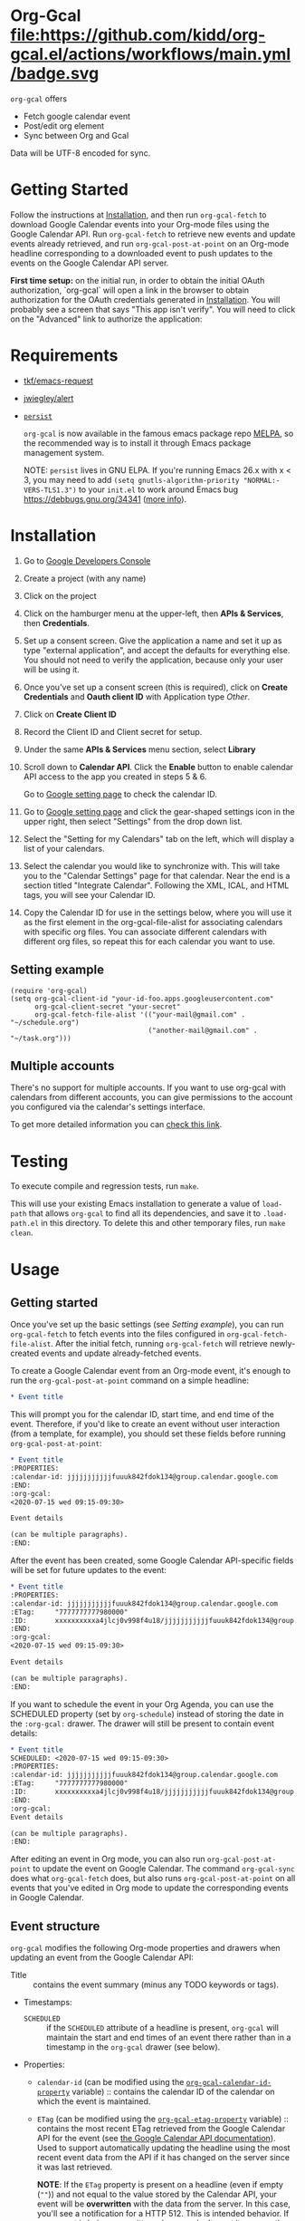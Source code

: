 * Org-Gcal [[http://melpa.org/#/org-gcal][file:https://melpa.org/packages/org-gcal-badge.svg]] file:https://github.com/kidd/org-gcal.el/actions/workflows/main.yml/badge.svg
 =org-gcal= offers
  - Fetch google calendar event
  - Post/edit org element
  - Sync between Org and Gcal

Data will be UTF-8 encoded for sync.

* Getting Started

Follow the instructions at [[#Installation][Installation]], and then run ~org-gcal-fetch~ to
download Google Calendar events into your Org-mode files using the Google
Calendar API. Run ~org-gcal-fetch~ to retrieve new events and update events
already retrieved, and run ~org-gcal-post-at-point~ on an Org-mode headline
corresponding to a downloaded event to push updates to the events on the Google
Calendar API server.

*First time setup:* on the initial run, in order to obtain the initial OAuth
authorization, `org-gcal` will open a link in the browser to obtain authorization
for the OAuth credentials generated in [[#Installation][Installation]]. You will probably see a
screen that says "This app isn't verify". You will need to click on the
"Advanced" link to authorize the application:

[[file:https://user-images.githubusercontent.com/44981227/71685532-d892ce00-2d98-11ea-8981-1adce23e8678.png]]

* Requirements

- [[https://github.com/tkf/emacs-request][tkf/emacs-request]]
- [[https://github.com/jwiegley/alert][jwiegley/alert]]
- [[https://elpa.gnu.org/packages/persist.html][~persist~]]

  =org-gcal= is now available in the famous emacs package repo [[http://melpa.milkbox.net/][MELPA]], so the
  recommended way is to install it through Emacs package management system.

  NOTE: ~persist~ lives in GNU ELPA. If you're running Emacs 26.x with x < 3,
  you may need to add ~(setq gnutls-algorithm-priority "NORMAL:-VERS-TLS1.3")~
  to your ~init.el~ to work around Emacs bug https://debbugs.gnu.org/34341
  ([[https://www.reddit.com/r/emacs/comments/cdei4p/failed_to_download_gnu_archive_bad_request/][more info]]).

* Installation
:PROPERTIES:
:ID:       f5de2e1e-80a1-4ee3-8eeb-fd4db0794448
:CUSTOM_ID:  Installation
:END:

1. Go to [[https://console.developers.google.com/project][Google Developers Console]]

2. Create a project (with any name)

3. Click on the project

4. Click on the hamburger menu at the upper-left, then *APIs & Services*, then
   *Credentials*.
   
5. Set up a consent screen. Give the application a name and set it up as type
   "external application", and accept the defaults for everything else. You
   should not need to verify the application, because only your user will be
   using it.

6. Once you've set up a consent screen (this is required), click on *Create
   Credentials* and *Oauth client ID* with Application type /Other/.

7. Click on *Create Client ID*

8. Record the Client ID and Client secret for setup.

9. Under the same *APIs & Services* menu section, select *Library*

10. Scroll down to *Calendar API*. Click the *Enable* button to enable calendar
    API access to the app you created in steps 5 & 6.

    Go to [[https://www.google.com/calendar/render][Google setting page]] to
    check the calendar ID.

11. Go to [[https://www.google.com/calendar/render][Google setting page]] and
    click the gear-shaped settings icon in the upper right, then select
    "Settings" from the drop down list.

12. Select the "Setting for my Calendars" tab on the left, which will
    display a list of your calendars.

13. Select the calendar you would like to synchronize with. This will
    take you to the "Calendar Settings" page for that calendar. Near
    the end is a section titled "Integrate Calendar". Following the XML,
    ICAL, and HTML tags, you will see your Calendar ID.

14. Copy the Calendar ID for use in the settings below, where you will
    use it as the first element in the org-gcal-file-alist for
    associating calendars with specific org files. You can associate
    different calendars with different org files, so repeat this for
    each calendar you want to use.

** Setting example

#+begin_src elisp
(require 'org-gcal)
(setq org-gcal-client-id "your-id-foo.apps.googleusercontent.com"
      org-gcal-client-secret "your-secret"
      org-gcal-fetch-file-alist '(("your-mail@gmail.com" .  "~/schedule.org")
                                  ("another-mail@gmail.com" .  "~/task.org")))
#+end_src

** Multiple accounts

   There's no support for multiple accounts.  If you want to use
   org-gcal with calendars from different accounts, you can give
   permissions to the account you configured via the calendar's
   settings interface.

   To get more detailed information you can [[https://digibites.zendesk.com/hc/en-us/articles/200299863-How-do-I-share-my-calendar-with-someone-else-Google-Calendar-or-Outlook-com-][check this link]].

* Testing

To execute compile and regression tests, run ~make~.

This will use your existing Emacs installation to generate a value of
~load-path~ that allows ~org-gcal~ to find all its dependencies, and save it to
~.load-path.el~ in this directory. To delete this and other temporary files,
run ~make clean~.

* Usage
** Getting started

Once you've set up the basic settings (see [[Setting example]]), you can run
=org-gcal-fetch= to fetch events into the files configured in
=org-gcal-fetch-file-alist=. After the initial fetch, running =org-gcal-fetch=
will retrieve newly-created events and update already-fetched events.

To create a Google Calendar event from an Org-mode event, it's enough to run the
=org-gcal-post-at-point= command on a simple headline:

#+BEGIN_SRC org
  ,* Event title
#+END_SRC

This will prompt you for the calendar ID, start time, and end time of the event.
Therefore, if you'd like to create an event without user interaction (from a
template, for example), you should set these fields before running
=org-gcal-post-at-point=:

#+BEGIN_SRC org
  ,* Event title
  :PROPERTIES:
  :calendar-id: jjjjjjjjjjjfuuuk842fdok134@group.calendar.google.com
  :END:
  :org-gcal:
  <2020-07-15 wed 09:15-09:30>

  Event details

  (can be multiple paragraphs).
  :END:
#+END_SRC

After the event has been created, some Google Calendar API-specific fields will
be set for future updates to the event:

#+BEGIN_SRC org
  ,* Event title
  :PROPERTIES:
  :calendar-id: jjjjjjjjjjjfuuuk842fdok134@group.calendar.google.com
  :ETag:     "7777777777980000"
  :ID:       xxxxxxxxxxa4jlcj0v998f4u18/jjjjjjjjjjjfuuuk842fdok134@group.calendar.google.com
  :END:
  :org-gcal:
  <2020-07-15 wed 09:15-09:30>

  Event details

  (can be multiple paragraphs).
  :END:
#+END_SRC

If you want to schedule the event in your Org Agenda, you can use the SCHEDULED
property (set by =org-schedule=) instead of storing the date in the =:org-gcal:=
drawer. The drawer will still be present to contain event details:

#+BEGIN_SRC org
  ,* Event title
  SCHEDULED: <2020-07-15 wed 09:15-09:30>
  :PROPERTIES:
  :calendar-id: jjjjjjjjjjjfuuuk842fdok134@group.calendar.google.com
  :ETag:     "7777777777980000"
  :ID:       xxxxxxxxxxa4jlcj0v998f4u18/jjjjjjjjjjjfuuuk842fdok134@group.calendar.google.com
  :END:
  :org-gcal:
  Event details

  (can be multiple paragraphs).
  :END:
#+END_SRC

After editing an event in Org mode, you can also run =org-gcal-post-at-point= to
update the event on Google Calendar. The command =org-gcal-sync= does what
=org-gcal-fetch= does, but also runs =org-gcal-post-at-point= on all events that
you've edited in Org mode to update the corresponding events in Google Calendar.

** Event structure
=org-gcal= modifies the following Org-mode properties and drawers when updating
an event from the Google Calendar API:

- Title :: contains the event summary (minus any TODO keywords or tags).
- Timestamps:
  - =SCHEDULED= :: if the =SCHEDULED= attribute of a headline is present,
    =org-gcal= will maintain the start and end times of an event there rather
    than in a timestamp in the =org-gcal= drawer (see below).
- Properties:
  - =calendar-id= (can be modified using the [[help:org-gcal-calendar-id-property][=org-gcal-calendar-id-property=]]
    variable) :: contains the calendar ID of the calendar on which the event is
    maintained.
  - =ETag= (can be modified using the [[help:org-gcal-etag-property][=org-gcal-etag-property=]]
    variable) :: contains the most recent ETag retrieved from the Google Calendar
    API for the event (see [[https://developers.google.com/calendar/v3/version-resources#conditional_modification][the Google Calendar API documentation]]). Used to
    support automatically updating the headline using the most recent event data
    from the API if it has changed on the server since it was last retrieved.
    
    **NOTE**: If the =ETag= property is present on a headline (even if empty (=""=)) and not equal to the value
    stored by the Calendar API, your event will be **overwritten** with the data from the server. In this case,
    you'll see a notification for a HTTP 512. This is intended behavior. If your event is being overwritten when
    you don't want it, remove the =ETag= property from your headline.
  - =ID= :: contains =<event_id>/<calendar_id>= of the event, as provided by the
    Google Calendar API. Don't change the ID manually, or else the event won't be
    able to retrieved or updated from the headline.
- Drawers:
  - =org-gcal= (can be modified using the [[help:org-gcal-drawer-name][=org-gcal-drawer-name=]] variable) ::
    contains the event description. Unless the timestamp is maintained using
    =SCHEDULED=, the initial line of this drawer contains the event start and
    end time, with the event description starting in the next paragraph.

Apart from these, all other attributes are preserved when an event is updated
in any way.

** Commands
*** =org-gcal-fetch=
   Fetch Google calendar events for all calendar IDs in =org-gcal-file-alist=
   occurring between =org-gcal-up-days= before today and =org-gcal-down-days=
   after today. If the events have already been retrieved and can be located
   using their Org-mode headline IDs, update the event in place. Otherwise,
   insert it at the end of the file corresponding to the event's calendar ID in
   =org-gcal-file-alist=. Does not update events on the server.
*** =org-gcal-sync=
   Like =org-gcal-fetch=, but also update events on the server if they have
   changed locally.
*** =org-gcal-fetch-buffer=
   Fetch changes to Google calendar events to update entries in the current
   buffer, but don't update events on server.
*** =org-gcal-sync-buffer=
   Sync entries in the current buffer with Google Calendar.
*** =org-gcal-post-at-point=
   Update the event represented by the Org-mode headline at POINT on the server
   using the Google Calendar API.

   If the event has changed on the server since it was last retrieved (detected
   using the =ETag= property), automatically update the headline using the
   event data from the server instead of updating the event on the server.
*** =org-gcal-delete-at-point=
   Delete the event represented by the Org-mode headline at POINT on the server
   using the Google Calendar API. This will not delete the Org-mode headline.

   If the event has changed on the server since it was last retrieved (detected
   using the =ETag= property), automatically update the headline using the
   event data from the server instead of updating the event on the server.
*** =org-gcal-request-token=
   Request new OAuth access and refresh tokens. You should not need to call
   this function in normal use, since it is called automatically on the first
   run. However, you can call it again if for some reason the tokens stop
   working. This should be rare - =org-gcal= will automatically refresh the
   OAuth access token when it expires (every 3600 seconds).

** Deleting events

If an event is deleted on the server, then updating an event (via
=org-gcal-post-at-point=, =org-gcal-sync=, etc.) will optionally cancel and
delete the corresponding Org mode headlines:

- =org-gcal-update-cancelled-events-with-todo=: if set (the default), mark all
  cancelled events with the =org-gcal-cancelled-todo-keyword= (default:
  =CANCELLED=). This keyword must be one defined in =org-todo-keywords= or it
  will be ignored.
- =org-gcal-remove-api-cancelled-events=: if set, delete Org headlines of
  cancelled events. The default value is ='ask=, which means to prompt for
  deletion.
- =org-gcal-remove-events-with-cancelled-todo=: by default, avoid deleting Org
  headlines of events that are marked with =org-gcal-cancelled-todo-keyword=
  beforehand, to allow preserving a headline for a cancelled event from being
  deleted. Setting this to =t= always deletes headlines, even already cancelled
  ones.

* Other features
** Minimize alerts

Modify =org-gcal-notify-p= from =t= to =nil=

** Collect instances of recurring events under parent event

By default, =org-gcal-recurring-events-mode= is set to ='top-level=, which means
that new fetched events that are instances of recurring events will be inserted
at the top level of the file for the calendar ID configured in
=org-gcal-fetch-file-alist=:

#+BEGIN_SRC org
  ,* Meeting
  SCHEDULED: <2020-08-07 Fri 11:00>
  ,* Meeting
  SCHEDULED: <2020-08-14 Fri 11:00>
  ,* Meeting
  SCHEDULED: <2020-08-21 Fri 11:00>
  ,* Meeting
  SCHEDULED: <2020-08-28 Fri 11:00>
#+END_SRC

If =org-gcal-recurring-events-mode= is instead set to ='nested=, such events
will be inserted as Org-mode child headlines under the headline for the parent
event:

#+BEGIN_SRC org
  ,* Meeting
  SCHEDULED: <2017-02-17 Fri 11:00>
  ,** Meeting
  SCHEDULED: <2020-08-07 Fri 11:00>
  ,** Meeting
  SCHEDULED: <2020-08-14 Fri 11:00>
  ,** Meeting
  SCHEDULED: <2020-08-21 Fri 11:00>
  ,** Meeting
  SCHEDULED: <2020-08-28 Fri 11:00>
#+END_SRC

Here the parent meeting has been running for several years, but only the
instances of the meeting in the range given by =org-gcal-down-days= and
=org-gcal-up-days= are fetched.

* Errors
** Duplicate ID

You get an error like this:

#+BEGIN_EXAMPLE
  Duplicate ID "FOO", also in file BAR
#+END_EXAMPLE

Most likely, this means some calendar events were mistakenly retrieved twice
(for example, if you ran =org-gcal-fetch= on different computers). Search your
Org-mode files for the duplicate ID "FOO" and delete one of the headlines with
duplicate IDs (or just change the =ID= property on one of the events to
something else).


* Similar applications
  [[https://github.com/dengste/org-caldav][dengste/org-caldav]]
